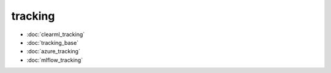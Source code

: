 tracking
========
* :doc:`clearml_tracking`
* :doc:`tracking_base`
* :doc:`azure_tracking`
* :doc:`mlflow_tracking`
